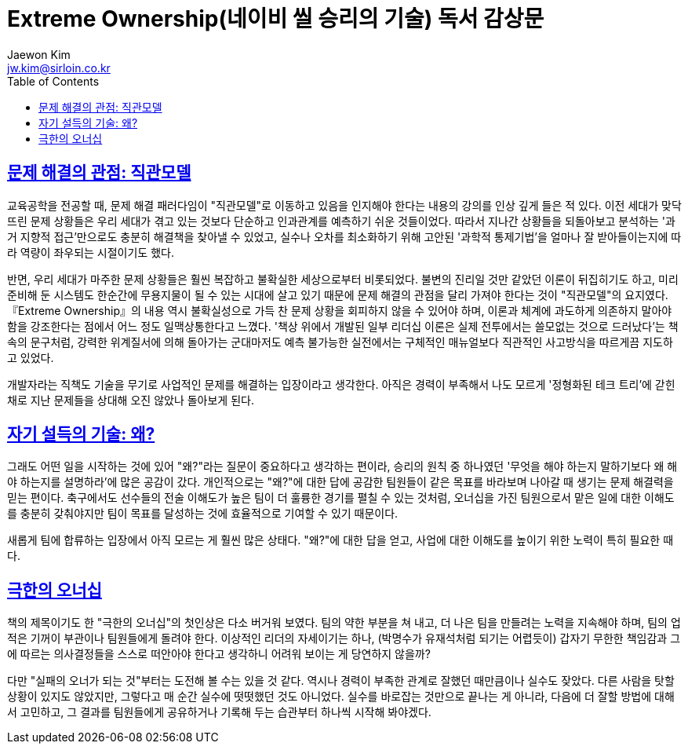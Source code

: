 = Extreme Ownership(네이비 씰 승리의 기술) 독서 감상문
Jaewon Kim <jw.kim@sirloin.co.kr>
// Metadata:
:description: 입문교육 1주차 제공 도서의 독서 감상문입니다.
:keywords: leadership, professionalism
// Settings:
:doctype: book
:toc: left
:toclevels: 4
:sectlinks:
:icons: font

[[intuition-model]]
== 문제 해결의 관점: 직관모델

교육공학을 전공할 때, 문제 해결 패러다임이 "직관모델"로 이동하고 있음을 인지해야 한다는 내용의 강의를 인상 깊게 들은 적 있다. 이전 세대가 맞닥뜨린 문제 상황들은 우리 세대가 겪고 있는 것보다 단순하고 인과관계를 예측하기 쉬운 것들이었다. 따라서 지나간 상황들을 되돌아보고 분석하는 '과거 지향적 접근'만으로도 충분히 해결책을 찾아낼 수 있었고, 실수나 오차를 최소화하기 위해 고안된 '과학적 통제기법'을 얼마나 잘 받아들이는지에 따라 역량이 좌우되는 시절이기도 했다.

반면, 우리 세대가 마주한 문제 상황들은 훨씬 복잡하고 불확실한 세상으로부터 비롯되었다. 불변의 진리일 것만 같았던 이론이 뒤집히기도 하고, 미리 준비해 둔 시스템도 한순간에 무용지물이 될 수 있는 시대에 살고 있기 때문에 문제 해결의 관점을 달리 가져야 한다는 것이 "직관모델"의 요지였다. 『Extreme Ownership』의 내용 역시 불확실성으로 가득 찬 문제 상황을 회피하지 않을 수 있어야 하며, 이론과 체계에 과도하게 의존하지 말아야 함을 강조한다는 점에서 어느 정도 일맥상통한다고 느꼈다. '책상 위에서 개발된 일부 리더십 이론은 실제 전투에서는 쓸모없는 것으로 드러났다'는 책 속의 문구처럼, 강력한 위계질서에 의해 돌아가는 군대마저도 예측 불가능한 실전에서는 구체적인 매뉴얼보다 직관적인 사고방식을 따르게끔 지도하고 있었다.

개발자라는 직책도 기술을 무기로 사업적인 문제를 해결하는 입장이라고 생각한다. 아직은 경력이 부족해서 나도 모르게 '정형화된 테크 트리'에 갇힌 채로 지난 문제들을 상대해 오진 않았나 돌아보게 된다.

[[ask-why]]
== 자기 설득의 기술: 왜?

그래도 어떤 일을 시작하는 것에 있어 "왜?"라는 질문이 중요하다고 생각하는 편이라, 승리의 원칙 중 하나였던 '무엇을 해야 하는지 말하기보다 왜 해야 하는지를 설명하라'에 많은 공감이 갔다. 개인적으로는 "왜?"에 대한 답에 공감한 팀원들이 같은 목표를 바라보며 나아갈 때 생기는 문제 해결력을 믿는 편이다. 축구에서도 선수들의 전술 이해도가 높은 팀이 더 훌륭한 경기를 펼칠 수 있는 것처럼, 오너십을 가진 팀원으로서 맡은 일에 대한 이해도를 충분히 갖춰야지만 팀이 목표를 달성하는 것에 효율적으로 기여할 수 있기 때문이다.

새롭게 팀에 합류하는 입장에서 아직 모르는 게 훨씬 많은 상태다. "왜?"에 대한 답을 얻고, 사업에 대한 이해도를 높이기 위한 노력이 특히 필요한 때다.

[[extreme-ownership]]
== 극한의 오너십

책의 제목이기도 한 "극한의 오너십"의 첫인상은 다소 버거워 보였다. 팀의 약한 부분을 쳐 내고, 더 나은 팀을 만들려는 노력을 지속해야 하며, 팀의 업적은 기꺼이 부관이나 팀원들에게 돌려야 한다. 이상적인 리더의 자세이기는 하나, (박명수가 유재석처럼 되기는 어렵듯이) 갑자기 무한한 책임감과 그에 따르는 의사결정들을 스스로 떠안아야 한다고 생각하니 어려워 보이는 게 당연하지 않을까?

다만 "실패의 오너가 되는 것"부터는 도전해 볼 수는 있을 것 같다. 역시나 경력이 부족한 관계로 잘했던 때만큼이나 실수도 잦았다. 다른 사람을 탓할 상황이 있지도 않았지만, 그렇다고 매 순간 실수에 떳떳했던 것도 아니었다. 실수를 바로잡는 것만으로 끝나는 게 아니라, 다음에 더 잘할 방법에 대해서 고민하고, 그 결과를 팀원들에게 공유하거나 기록해 두는 습관부터 하나씩 시작해 봐야겠다.